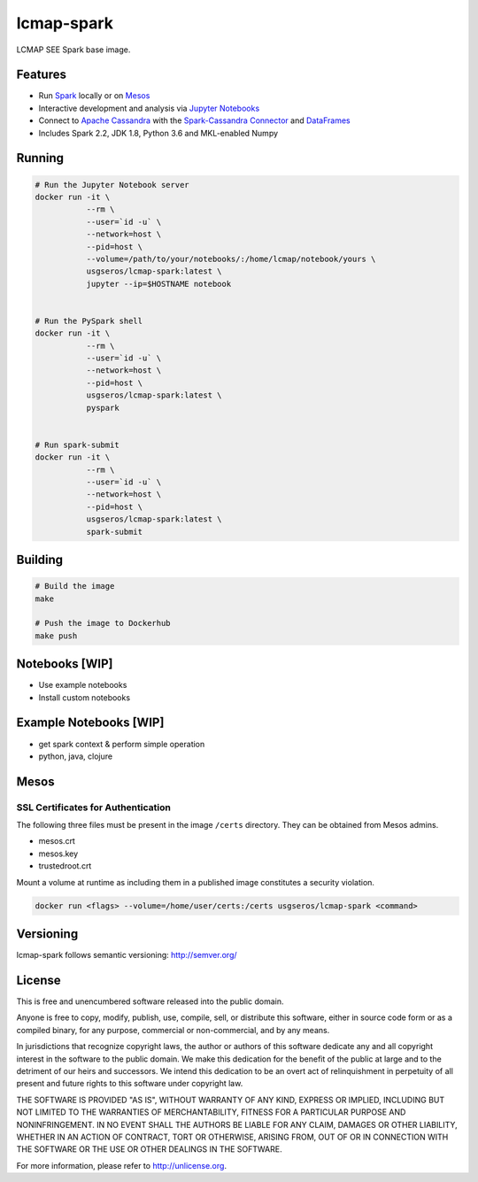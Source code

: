 ============
lcmap-spark
============
LCMAP SEE Spark base image.

Features
--------
* Run `Spark <https://spark.apache.org/docs/latest/>`_  locally or on `Mesos <https://mesos.apache.org/>`_
* Interactive development and analysis via `Jupyter Notebooks <https://jupyter.org/>`_
* Connect to `Apache Cassandra <https://cassandra.apache.org/>`_ with the `Spark-Cassandra Connector <https://github.com/datastax/spark-cassandra-connector/>`_ and `DataFrames <https://spark.apache.org/docs/latest/sql-programming-guide.html>`_
* Includes Spark 2.2, JDK 1.8, Python 3.6 and MKL-enabled Numpy 

Running
-------

.. code-block:: bash

    # Run the Jupyter Notebook server
    docker run -it \
               --rm \
               --user=`id -u` \
               --network=host \
               --pid=host \
               --volume=/path/to/your/notebooks/:/home/lcmap/notebook/yours \
               usgseros/lcmap-spark:latest \
               jupyter --ip=$HOSTNAME notebook


    # Run the PySpark shell
    docker run -it \
               --rm \
               --user=`id -u` \
               --network=host \
               --pid=host \
               usgseros/lcmap-spark:latest \
               pyspark


    # Run spark-submit
    docker run -it \
               --rm \
               --user=`id -u` \
               --network=host \
               --pid=host \
               usgseros/lcmap-spark:latest \
               spark-submit

Building
--------

.. code-block:: bash
                
    # Build the image
    make

    # Push the image to Dockerhub
    make push

Notebooks [WIP]
---------------
* Use example notebooks
* Install custom notebooks

Example Notebooks [WIP]
-----------------------
* get spark context & perform simple operation
* python, java, clojure

Mesos
-----

SSL Certificates for Authentication
~~~~~~~~~~~~~~~~~~~~~~~~~~~~~~~~~~~
The following three files must be present in the image ``/certs`` directory.  They can be obtained from
Mesos admins.

* mesos.crt
* mesos.key
* trustedroot.crt

Mount a volume at runtime as including them in a published image constitutes a security violation.

.. code-block:: bash

    docker run <flags> --volume=/home/user/certs:/certs usgseros/lcmap-spark <command>

Versioning
----------
lcmap-spark follows semantic versioning: http://semver.org/

License
-------
This is free and unencumbered software released into the public domain.

Anyone is free to copy, modify, publish, use, compile, sell, or
distribute this software, either in source code form or as a compiled
binary, for any purpose, commercial or non-commercial, and by any
means.

In jurisdictions that recognize copyright laws, the author or authors
of this software dedicate any and all copyright interest in the
software to the public domain. We make this dedication for the benefit
of the public at large and to the detriment of our heirs and
successors. We intend this dedication to be an overt act of
relinquishment in perpetuity of all present and future rights to this
software under copyright law.

THE SOFTWARE IS PROVIDED "AS IS", WITHOUT WARRANTY OF ANY KIND,
EXPRESS OR IMPLIED, INCLUDING BUT NOT LIMITED TO THE WARRANTIES OF
MERCHANTABILITY, FITNESS FOR A PARTICULAR PURPOSE AND NONINFRINGEMENT.
IN NO EVENT SHALL THE AUTHORS BE LIABLE FOR ANY CLAIM, DAMAGES OR
OTHER LIABILITY, WHETHER IN AN ACTION OF CONTRACT, TORT OR OTHERWISE,
ARISING FROM, OUT OF OR IN CONNECTION WITH THE SOFTWARE OR THE USE OR
OTHER DEALINGS IN THE SOFTWARE.

For more information, please refer to http://unlicense.org.

